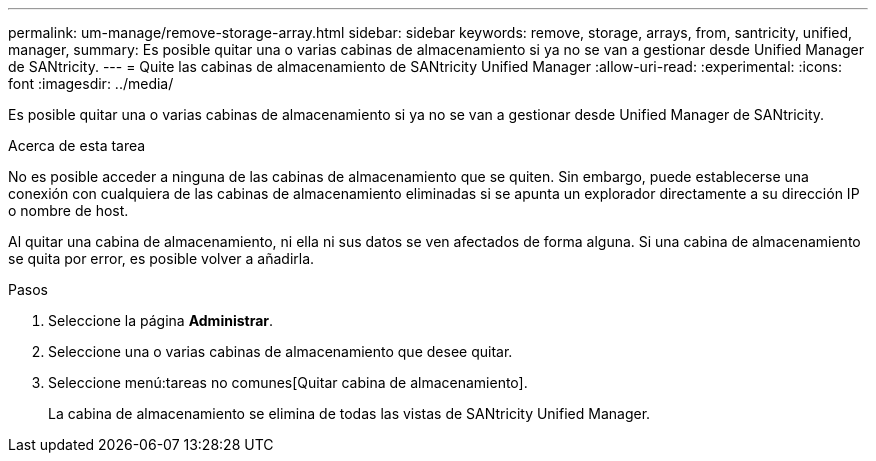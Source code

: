 ---
permalink: um-manage/remove-storage-array.html 
sidebar: sidebar 
keywords: remove, storage, arrays, from, santricity, unified, manager, 
summary: Es posible quitar una o varias cabinas de almacenamiento si ya no se van a gestionar desde Unified Manager de SANtricity. 
---
= Quite las cabinas de almacenamiento de SANtricity Unified Manager
:allow-uri-read: 
:experimental: 
:icons: font
:imagesdir: ../media/


[role="lead"]
Es posible quitar una o varias cabinas de almacenamiento si ya no se van a gestionar desde Unified Manager de SANtricity.

.Acerca de esta tarea
No es posible acceder a ninguna de las cabinas de almacenamiento que se quiten. Sin embargo, puede establecerse una conexión con cualquiera de las cabinas de almacenamiento eliminadas si se apunta un explorador directamente a su dirección IP o nombre de host.

Al quitar una cabina de almacenamiento, ni ella ni sus datos se ven afectados de forma alguna. Si una cabina de almacenamiento se quita por error, es posible volver a añadirla.

.Pasos
. Seleccione la página *Administrar*.
. Seleccione una o varias cabinas de almacenamiento que desee quitar.
. Seleccione menú:tareas no comunes[Quitar cabina de almacenamiento].
+
La cabina de almacenamiento se elimina de todas las vistas de SANtricity Unified Manager.


